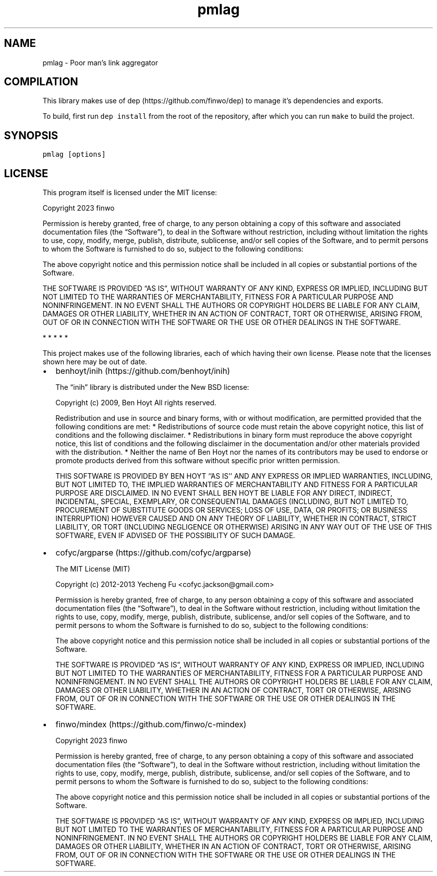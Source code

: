 .\" Automatically generated by Pandoc 2.17.1.1
.\"
.\" Define V font for inline verbatim, using C font in formats
.\" that render this, and otherwise B font.
.ie "\f[CB]x\f[]"x" \{\
. ftr V B
. ftr VI BI
. ftr VB B
. ftr VBI BI
.\}
.el \{\
. ftr V CR
. ftr VI CI
. ftr VB CB
. ftr VBI CBI
.\}
.TH "pmlag" "1" "" "" "General Commands Manual"
.hy
.SH NAME
.PP
pmlag - Poor man\[cq]s link aggregator
.SH COMPILATION
.PP
This library makes use of dep (https://github.com/finwo/dep) to manage
it\[cq]s dependencies and exports.
.PP
To build, first run \f[V]dep install\f[R] from the root of the
repository, after which you can run \f[V]make\f[R] to build the project.
.SH SYNOPSIS
.PP
\f[V]pmlag [options]\f[R]
.SH LICENSE
.PP
This program itself is licensed under the MIT license:
.PP
Copyright 2023 finwo
.PP
Permission is hereby granted, free of charge, to any person obtaining a
copy of this software and associated documentation files (the
\[lq]Software\[rq]), to deal in the Software without restriction,
including without limitation the rights to use, copy, modify, merge,
publish, distribute, sublicense, and/or sell copies of the Software, and
to permit persons to whom the Software is furnished to do so, subject to
the following conditions:
.PP
The above copyright notice and this permission notice shall be included
in all copies or substantial portions of the Software.
.PP
THE SOFTWARE IS PROVIDED \[lq]AS IS\[rq], WITHOUT WARRANTY OF ANY KIND,
EXPRESS OR IMPLIED, INCLUDING BUT NOT LIMITED TO THE WARRANTIES OF
MERCHANTABILITY, FITNESS FOR A PARTICULAR PURPOSE AND NONINFRINGEMENT.
IN NO EVENT SHALL THE AUTHORS OR COPYRIGHT HOLDERS BE LIABLE FOR ANY
CLAIM, DAMAGES OR OTHER LIABILITY, WHETHER IN AN ACTION OF CONTRACT,
TORT OR OTHERWISE, ARISING FROM, OUT OF OR IN CONNECTION WITH THE
SOFTWARE OR THE USE OR OTHER DEALINGS IN THE SOFTWARE.
.PP
   *   *   *   *   *
.PP
This project makes use of the following libraries, each of which having
their own license.
Please note that the licenses shown here may be out of date.
.IP \[bu] 2
benhoyt/inih (https://github.com/benhoyt/inih)
.RS 2
.PP
The \[lq]inih\[rq] library is distributed under the New BSD license:
.PP
Copyright (c) 2009, Ben Hoyt All rights reserved.
.PP
Redistribution and use in source and binary forms, with or without
modification, are permitted provided that the following conditions are
met: * Redistributions of source code must retain the above copyright
notice, this list of conditions and the following disclaimer.
* Redistributions in binary form must reproduce the above copyright
notice, this list of conditions and the following disclaimer in the
documentation and/or other materials provided with the distribution.
* Neither the name of Ben Hoyt nor the names of its contributors may be
used to endorse or promote products derived from this software without
specific prior written permission.
.PP
THIS SOFTWARE IS PROVIDED BY BEN HOYT `\[cq]AS IS'\[cq] AND ANY EXPRESS
OR IMPLIED WARRANTIES, INCLUDING, BUT NOT LIMITED TO, THE IMPLIED
WARRANTIES OF MERCHANTABILITY AND FITNESS FOR A PARTICULAR PURPOSE ARE
DISCLAIMED.
IN NO EVENT SHALL BEN HOYT BE LIABLE FOR ANY DIRECT, INDIRECT,
INCIDENTAL, SPECIAL, EXEMPLARY, OR CONSEQUENTIAL DAMAGES (INCLUDING, BUT
NOT LIMITED TO, PROCUREMENT OF SUBSTITUTE GOODS OR SERVICES; LOSS OF
USE, DATA, OR PROFITS; OR BUSINESS INTERRUPTION) HOWEVER CAUSED AND ON
ANY THEORY OF LIABILITY, WHETHER IN CONTRACT, STRICT LIABILITY, OR TORT
(INCLUDING NEGLIGENCE OR OTHERWISE) ARISING IN ANY WAY OUT OF THE USE OF
THIS SOFTWARE, EVEN IF ADVISED OF THE POSSIBILITY OF SUCH DAMAGE.
.RE
.IP \[bu] 2
cofyc/argparse (https://github.com/cofyc/argparse)
.RS 2
.PP
The MIT License (MIT)
.PP
Copyright (c) 2012-2013 Yecheng Fu <cofyc.jackson@gmail.com>
.PP
Permission is hereby granted, free of charge, to any person obtaining a
copy of this software and associated documentation files (the
\[lq]Software\[rq]), to deal in the Software without restriction,
including without limitation the rights to use, copy, modify, merge,
publish, distribute, sublicense, and/or sell copies of the Software, and
to permit persons to whom the Software is furnished to do so, subject to
the following conditions:
.PP
The above copyright notice and this permission notice shall be included
in all copies or substantial portions of the Software.
.PP
THE SOFTWARE IS PROVIDED \[lq]AS IS\[rq], WITHOUT WARRANTY OF ANY KIND,
EXPRESS OR IMPLIED, INCLUDING BUT NOT LIMITED TO THE WARRANTIES OF
MERCHANTABILITY, FITNESS FOR A PARTICULAR PURPOSE AND NONINFRINGEMENT.
IN NO EVENT SHALL THE AUTHORS OR COPYRIGHT HOLDERS BE LIABLE FOR ANY
CLAIM, DAMAGES OR OTHER LIABILITY, WHETHER IN AN ACTION OF CONTRACT,
TORT OR OTHERWISE, ARISING FROM, OUT OF OR IN CONNECTION WITH THE
SOFTWARE OR THE USE OR OTHER DEALINGS IN THE SOFTWARE.
.RE
.IP \[bu] 2
finwo/mindex (https://github.com/finwo/c-mindex)
.RS 2
.PP
Copyright 2023 finwo
.PP
Permission is hereby granted, free of charge, to any person obtaining a
copy of this software and associated documentation files (the
\[lq]Software\[rq]), to deal in the Software without restriction,
including without limitation the rights to use, copy, modify, merge,
publish, distribute, sublicense, and/or sell copies of the Software, and
to permit persons to whom the Software is furnished to do so, subject to
the following conditions:
.PP
The above copyright notice and this permission notice shall be included
in all copies or substantial portions of the Software.
.PP
THE SOFTWARE IS PROVIDED \[lq]AS IS\[rq], WITHOUT WARRANTY OF ANY KIND,
EXPRESS OR IMPLIED, INCLUDING BUT NOT LIMITED TO THE WARRANTIES OF
MERCHANTABILITY, FITNESS FOR A PARTICULAR PURPOSE AND NONINFRINGEMENT.
IN NO EVENT SHALL THE AUTHORS OR COPYRIGHT HOLDERS BE LIABLE FOR ANY
CLAIM, DAMAGES OR OTHER LIABILITY, WHETHER IN AN ACTION OF CONTRACT,
TORT OR OTHERWISE, ARISING FROM, OUT OF OR IN CONNECTION WITH THE
SOFTWARE OR THE USE OR OTHER DEALINGS IN THE SOFTWARE.
.RE
